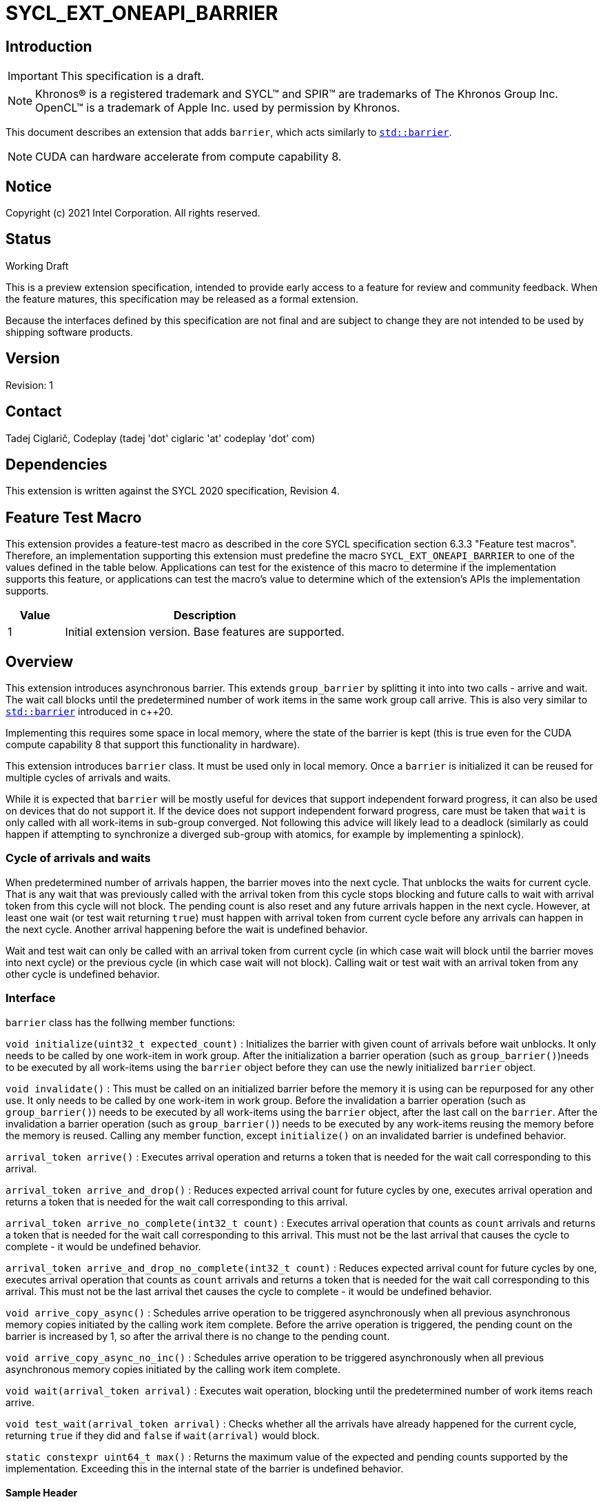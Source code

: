 = SYCL_EXT_ONEAPI_BARRIER
:source-highlighter: coderay
:coderay-linenums-mode: table

// This section needs to be after the document title.
:doctype: book
:toc2:
:toc: left
:encoding: utf-8
:lang: en

:blank: pass:[ +]

// Set the default source code type in this document to C++,
// for syntax highlighting purposes.  This is needed because
// docbook uses c++ and html5 uses cpp.
:language: {basebackend@docbook:c++:cpp}

== Introduction
IMPORTANT: This specification is a draft.

NOTE: Khronos(R) is a registered trademark and SYCL(TM) and SPIR(TM) are trademarks of The Khronos Group Inc.  OpenCL(TM) is a trademark of Apple Inc. used by permission by Khronos.

This document describes an extension that adds `barrier`, which acts similarly to https://en.cppreference.com/w/cpp/thread/barrier[`std::barrier`].

NOTE: CUDA can hardware accelerate from compute capability 8.

== Notice

Copyright (c) 2021 Intel Corporation.  All rights reserved.

== Status

Working Draft

This is a preview extension specification, intended to provide early access to a feature for review and community feedback. When the feature matures, this specification may be released as a formal extension.

Because the interfaces defined by this specification are not final and are subject to change they are not intended to be used by shipping software products.

== Version

Revision: 1

== Contact
Tadej Ciglarič, Codeplay (tadej 'dot' ciglaric 'at' codeplay 'dot' com)

== Dependencies

This extension is written against the SYCL 2020 specification, Revision 4.

== Feature Test Macro

This extension provides a feature-test macro as described in the core SYCL
specification section 6.3.3 "Feature test macros".  Therefore, an
implementation supporting this extension must predefine the macro
`SYCL_EXT_ONEAPI_BARRIER` to one of the values defined in the table
below. Applications can test for the existence of this macro to determine if
the implementation supports this feature, or applications can test the macro's
value to determine which of the extension's APIs the implementation supports.

[%header,cols="1,5"]
|===
|Value |Description
|1     |Initial extension version.  Base features are supported.
|===

== Overview

This extension introduces asynchronous barrier. This extends `group_barrier` by splitting it into into two calls - arrive and wait. The wait call blocks until the predetermined number of work items in the same work group call arrive. This is also very similar to https://en.cppreference.com/w/cpp/thread/barrier[`std::barrier`] introduced in c++20.

Implementing this requires some space in local memory, where the state of the barrier is kept (this is true even for the CUDA compute capability 8 that support this functionality in hardware).

This extension introduces `barrier` class. It must be used only in local memory. Once a `barrier` is initialized it can be reused for multiple cycles of arrivals and waits.

While it is expected that `barrier` will be mostly useful for devices that support independent forward progress, it can also be used on devices that do not support it. If the device does not support independent forward progress, care must be taken that `wait` is only called with all work-items in sub-group converged. Not following this advice will likely lead to a deadlock (similarly as could happen if attempting to synchronize a diverged sub-group with atomics, for example by implementing a spinlock).

=== Cycle of arrivals and waits

When predetermined number of arrivals happen, the barrier moves into the next cycle. That unblocks the waits for current cycle. That is any wait that was previously called with the arrival token from this cycle stops blocking and future calls to wait with arrival token from this cycle will not block. The pending count is also reset and any future arrivals happen in the next cycle. However, at least one wait (or test wait returning `true`) must happen with arrival token from current cycle before any arrivals can happen in the next cycle. Another arrival happening before the wait is undefined behavior.

Wait and test wait can only be called with an arrival token from current cycle (in which case wait will block until the barrier moves into next cycle) or the previous cycle (in which case wait will not block). Calling wait or test wait with an arrival token from any other cycle is undefined behavior.

=== Interface

`barrier` class has the follwing member functions:

`void initialize(uint32_t expected_count)` : Initializes the barrier with given count of arrivals before wait unblocks. It only needs to be called by one work-item in work group. After the initialization a barrier operation (such as `group_barrier()`)needs to be executed by all work-items using the `barrier` object before they can use the newly initialized `barrier` object.

`void invalidate()` : This must be called on an initialized barrier before the memory it is using can be repurposed for any other use. It only needs to be called by one work-item in work group. Before the invalidation a barrier operation (such as `group_barrier()`) needs to be executed by all work-items using the `barrier` object, after the last call on the `barrier`. After the invalidation a barrier operation (such as `group_barrier()`) needs to be executed by any work-items reusing the memory before the memory is reused. Calling any member function, except `initialize()` on an invalidated barrier is undefined behavior.

`arrival_token arrive()` : Executes arrival operation and returns a token that is needed for the wait call corresponding to this arrival.

`arrival_token arrive_and_drop()` : Reduces expected arrival count for future cycles by one, executes arrival operation and returns a token that is needed for the wait call corresponding to this arrival.

`arrival_token arrive_no_complete(int32_t count)` : Executes arrival operation that counts as `count` arrivals and returns a token that is needed for the wait call corresponding to this arrival. This must not be the last arrival that causes the cycle to complete - it would be undefined behavior.

`arrival_token arrive_and_drop_no_complete(int32_t count)` : Reduces expected arrival count for future cycles by one, executes arrival operation that counts as `count` arrivals and returns a token that is needed for the wait call corresponding to this arrival. This must not be the last arrival thet causes the cycle to complete - it would be undefined behavior.

`void arrive_copy_async()` : Schedules arrive operation to be triggered asynchronously when all previous asynchronous memory copies initiated by the calling work item complete. Before the arrive operation is triggered, the pending count on the barrier is increased by 1, so after the arrival there is no change to the pending count.

`void arrive_copy_async_no_inc()` : Schedules arrive operation to be triggered asynchronously when all previous asynchronous memory copies initiated by the calling work item complete.

`void wait(arrival_token arrival)` : Executes wait operation, blocking until the predetermined number of work items reach arrive.

`void test_wait(arrival_token arrival)` : Checks whether all the arrivals have already happened for the current cycle, returning `true` if they did and `false` if `wait(arrival)` would block.

`static constexpr uint64_t max()` : Returns the maximum value of the expected and pending counts supported by the implementation. Exceeding this in the internal state of the barrier is undefined behavior.

==== Sample Header

[source, c++]
----
namespace sycl {
namespace ext {
namespace oneapi {

class barrier {
  [implementation defined internal state]

public:
  using arrival_token = [implementation defined];

  // barriers cannot be moved or copied
  barrier(const barrier &other) = delete;
  barrier(barrier &&other) noexcept = delete;
  barrier &operator=(const barrier &other) = delete;
  barrier &operator=(barrier &&other) noexcept = delete;

  void initialize(uint32_t expected_count);
  void invalidate();
  arrival_token arrive();
  arrival_token arrive_and_drop();
  arrival_token arrive_no_complete(int32_t count);
  arrival_token arrive_and_drop_no_complete(int32_t count);
  void arrive_copy_async();
  void arrive_copy_async_no_inc();
  void wait(arrival_token arrival);
  void test_wait(arrival_token arrival);
  arrival_token arrive_and_wait();
  static constexpr uint64_t max();
};

} // namespace oneapi
} // namespace ext
} // namespace sycl
----

== Issues

. Is `barrier` the best name? Reasons for that name are that it is mostly in line with c+\+20 `std::barrier` and CUDA has the same name for this functionality. However it might be confusing with `group_barrier`, which is not present in c++20 and has a different name in CUDA - `__syncthreads`. Earlier version of CUDA docs called this `awbarrier`. Now that name is deprecated and they call it asynchronous barrier in text and `barrier` in code. Related PTX instructions use `mbarrier`. Other ideas for the name: "non-blocking barrier" and "split barrier".
--
*RESOLUTION*: Not resolved.
--

== Revision History

[cols="5,15,15,70"]
[grid="rows"]
[options="header"]
|========================================
|Rev|Date|Author|Changes
|1|2022-01-07|Tadej Ciglarič|*Initial public working draft*
|========================================

== Resources
* https://docs.nvidia.com/cuda/cuda-c-programming-guide/index.html#aw-barrier
* https://docs.nvidia.com/cuda/parallel-thread-execution/index.html#parallel-synchronization-and-communication-instructions-mbarrier
* https://nvidia.github.io/libcudacxx/extended_api/synchronization_primitives/barrier.html
